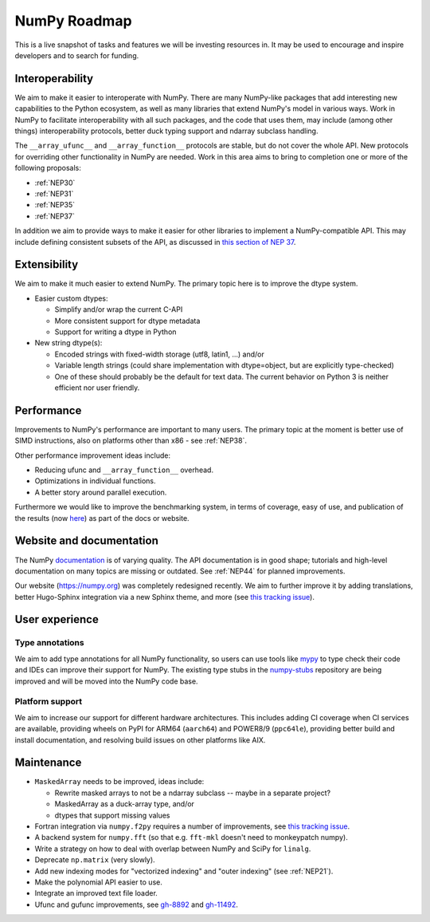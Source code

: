 =============
NumPy Roadmap
=============

This is a live snapshot of tasks and features we will be investing resources
in. It may be used to encourage and inspire developers and to search for
funding.


Interoperability
----------------

We aim to make it easier to interoperate with NumPy. There are many NumPy-like
packages that add interesting new capabilities to the Python ecosystem, as well
as many libraries that extend NumPy's model in various ways.  Work in NumPy to
facilitate interoperability with all such packages, and the code that uses them,
may include (among other things) interoperability protocols, better duck typing
support and ndarray subclass handling.

The ``__array_ufunc__`` and ``__array_function__`` protocols are stable, but
do not cover the whole API.  New protocols for overriding other functionality
in NumPy are needed. Work in this area aims to bring to completion one or more
of the following proposals:

- :ref:`NEP30`
- :ref:`NEP31`
- :ref:`NEP35`
- :ref:`NEP37`

In addition we aim to provide ways to make it easier for other libraries to
implement a NumPy-compatible API. This may include defining consistent subsets
of the API, as discussed in `this section of NEP 37
<https://numpy.org/neps/nep-0037-array-module.html#requesting-restricted-subsets-of-numpy-s-api>`__.


Extensibility
-------------

We aim to make it much easier to extend NumPy. The primary topic here is to
improve the dtype system.

- Easier custom dtypes:

  - Simplify and/or wrap the current C-API
  - More consistent support for dtype metadata
  - Support for writing a dtype in Python

- New string dtype(s):

  - Encoded strings with fixed-width storage (utf8, latin1, ...) and/or
  - Variable length strings (could share implementation with dtype=object,
    but are explicitly type-checked)
  - One of these should probably be the default for text data. The current
    behavior on Python 3 is neither efficient nor user friendly.


Performance
-----------

Improvements to NumPy's performance are important to many users. The primary
topic at the moment is better use of SIMD instructions, also on platforms other
than x86 - see :ref:`NEP38`.

Other performance improvement ideas include:

- Reducing ufunc and ``__array_function__`` overhead.
- Optimizations in individual functions.
- A better story around parallel execution.

Furthermore we would like to improve the benchmarking system, in terms of coverage,
easy of use, and publication of the results (now
`here <https://pv.github.io/numpy-bench>`__) as part of the docs or website.


Website and documentation
-------------------------

The NumPy `documentation <https://www.numpy.org/devdocs>`__ is of varying
quality. The API documentation is in good shape; tutorials and high-level
documentation on many topics are missing or outdated. See :ref:`NEP44` for
planned improvements.

Our website (https://numpy.org) was completely redesigned recently. We aim to
further improve it by adding translations, better Hugo-Sphinx integration via a
new Sphinx theme, and more (see `this tracking issue <https://github.com/numpy/numpy.org/issues/266>`__).


User experience
---------------

Type annotations
````````````````
We aim to add type annotations for all NumPy functionality, so users can use
tools like `mypy`_ to type check their code and IDEs can improve their support
for NumPy. The existing type stubs in the `numpy-stubs`_ repository are being
improved and will be moved into the NumPy code base.

Platform support
````````````````
We aim to increase our support for different hardware architectures. This
includes adding CI coverage when CI services are available, providing wheels on
PyPI for ARM64 (``aarch64``) and POWER8/9 (``ppc64le``), providing better
build and install documentation, and resolving build issues on other platforms
like AIX.


Maintenance
-----------

- ``MaskedArray`` needs to be improved, ideas include:

  - Rewrite masked arrays to not be a ndarray subclass -- maybe in a separate project?
  - MaskedArray as a duck-array type, and/or
  - dtypes that support missing values

- Fortran integration via ``numpy.f2py`` requires a number of improvements, see
  `this tracking issue <https://github.com/numpy/numpy/issues/14938>`__.
- A backend system for ``numpy.fft`` (so that e.g. ``fft-mkl`` doesn't need to monkeypatch numpy).
- Write a strategy on how to deal with overlap between NumPy and SciPy for ``linalg``.
- Deprecate ``np.matrix`` (very slowly).
- Add new indexing modes for "vectorized indexing" and "outer indexing" (see :ref:`NEP21`).
- Make the polynomial API easier to use.
- Integrate an improved text file loader.
- Ufunc and gufunc improvements, see `gh-8892 <https://github.com/numpy/numpy/issues/8892>`__
  and `gh-11492 <https://github.com/numpy/numpy/issues/11492>`__.


.. _`mypy`: https://mypy.readthedocs.io
.. _`numpy-stubs`: https://github.com/numpy/numpy-stubs
